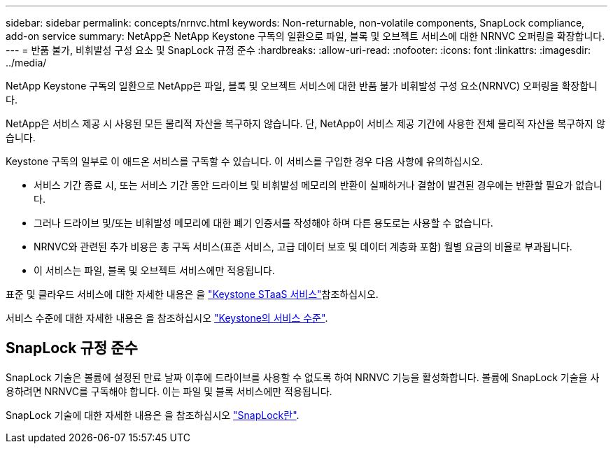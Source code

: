 ---
sidebar: sidebar 
permalink: concepts/nrnvc.html 
keywords: Non-returnable, non-volatile components, SnapLock compliance, add-on service 
summary: NetApp은 NetApp Keystone 구독의 일환으로 파일, 블록 및 오브젝트 서비스에 대한 NRNVC 오퍼링을 확장합니다. 
---
= 반품 불가, 비휘발성 구성 요소 및 SnapLock 규정 준수
:hardbreaks:
:allow-uri-read: 
:nofooter: 
:icons: font
:linkattrs: 
:imagesdir: ../media/


[role="lead"]
NetApp Keystone 구독의 일환으로 NetApp은 파일, 블록 및 오브젝트 서비스에 대한 반품 불가 비휘발성 구성 요소(NRNVC) 오퍼링을 확장합니다.

NetApp은 서비스 제공 시 사용된 모든 물리적 자산을 복구하지 않습니다. 단, NetApp이 서비스 제공 기간에 사용한 전체 물리적 자산을 복구하지 않습니다.

Keystone 구독의 일부로 이 애드온 서비스를 구독할 수 있습니다. 이 서비스를 구입한 경우 다음 사항에 유의하십시오.

* 서비스 기간 종료 시, 또는 서비스 기간 동안 드라이브 및 비휘발성 메모리의 반환이 실패하거나 결함이 발견된 경우에는 반환할 필요가 없습니다.
* 그러나 드라이브 및/또는 비휘발성 메모리에 대한 폐기 인증서를 작성해야 하며 다른 용도로는 사용할 수 없습니다.
* NRNVC와 관련된 추가 비용은 총 구독 서비스(표준 서비스, 고급 데이터 보호 및 데이터 계층화 포함) 월별 요금의 비율로 부과됩니다.
* 이 서비스는 파일, 블록 및 오브젝트 서비스에만 적용됩니다.


표준 및 클라우드 서비스에 대한 자세한 내용은 을 link:supported-storage-services.html["Keystone STaaS 서비스"]참조하십시오.

서비스 수준에 대한 자세한 내용은 을 참조하십시오 link:../concepts/service-levels.html["Keystone의 서비스 수준"].



== SnapLock 규정 준수

SnapLock 기술은 볼륨에 설정된 만료 날짜 이후에 드라이브를 사용할 수 없도록 하여 NRNVC 기능을 활성화합니다. 볼륨에 SnapLock 기술을 사용하려면 NRNVC를 구독해야 합니다. 이는 파일 및 블록 서비스에만 적용됩니다.

SnapLock 기술에 대한 자세한 내용은 을 참조하십시오 https://docs.netapp.com/us-en/ontap/snaplock/snaplock-concept.html["SnapLock란"^].
